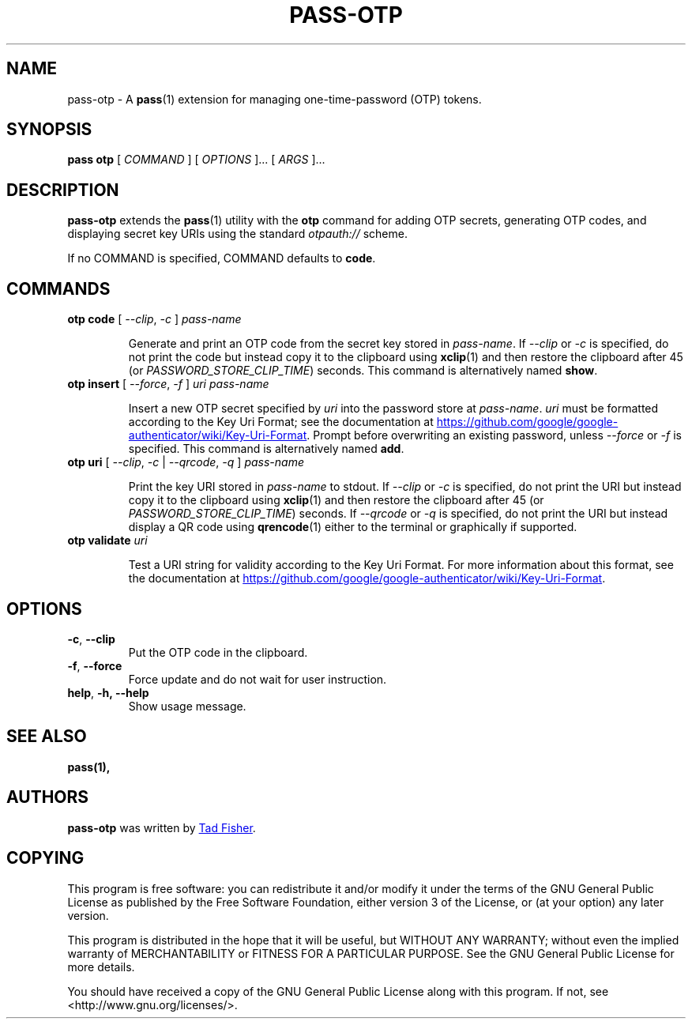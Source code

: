 .TH PASS-OTP 1 "2017 February 14" "Password store OTP extension"

.SH NAME
pass-otp - A \fBpass\fP(1) extension for managing one-time-password (OTP) tokens.

.SH SYNOPSIS
.B pass otp
[
.I COMMAND
] [
.I OPTIONS
]... [
.I ARGS
]...

.SH DESCRIPTION

.B pass-otp
extends the
.BR pass (1)
utility with the
.B otp
command for adding OTP secrets, generating OTP codes, and displaying secret key
URIs using the standard \fIotpauth://\fP scheme.

If no COMMAND is specified, COMMAND defaults to \fBcode\fP.

.SH COMMANDS

.TP
\fBotp code\fP [ \fI--clip\fP, \fI-c\fP ] \fIpass-name\fP

Generate and print an OTP code from the secret key stored in \fIpass-name\fP. If
\fI--clip\fP or \fI-c\fP is specified, do not print the code but instead copy it to the clipboard using
.BR xclip (1)
and then restore the clipboard after 45 (or \fIPASSWORD_STORE_CLIP_TIME\fP)
seconds. This command is alternatively named \fBshow\fP.

.TP
\fBotp insert\fP [ \fI--force\fP, \fI-f\fP ] \fIuri\fP \fIpass-name\fP

Insert a new OTP secret specified by \fIuri\fP into the password store at
\fIpass-name\fP. \fIuri\fP must be formatted according to the Key Uri Format;
see the documentation at
.UR https://\:github.\:com/\:google/\:google-authenticator/\:wiki/\:Key-Uri-Format
.UE .
Prompt before overwriting an existing password, unless
\fI--force\fP or \fI-f\fP is specified. This command is alternatively named
\fBadd\fP.

.TP
\fBotp uri\fP [ \fI--clip\fP, \fI-c\fP | \fI--qrcode\fP, \fI-q\fP ] \fIpass-name\fP

Print the key URI stored in \fIpass-name\fP to stdout. If \fI--clip\fP or
\fI-c\fP is specified, do not print the URI but instead copy it to the clipboard
using
.BR xclip (1)
and then restore the clipboard after 45 (or \fIPASSWORD_STORE_CLIP_TIME\fP)
seconds. If \fI--qrcode\fP or \fI-q\fP is specified, do not print the URI but
instead display a QR code using
.BR qrencode (1)
either to the terminal or graphically if supported.

.TP
\fBotp validate\fP \fIuri\fP

Test a URI string for validity according to the Key Uri Format. For more
information about this format, see the documentation at
.UR https://\:github.\:com/\:google/\:google-authenticator/\:wiki/\:Key-Uri-Format
.UE .

.SH OPTIONS

.TP
\fB\-c\fP, \fB--clip\fP
Put the OTP code in the clipboard.

.TP
\fB\-f\fP, \fB--force\fP
Force update and do not wait for user instruction.

.TP
\fBhelp\fP, \fB\-h\fB, \-\-help\fR
Show usage message.

.SH SEE ALSO
.BR pass(1),


.SH AUTHORS
.B pass-otp
was written by
.MT tadfisher@gmail.com
Tad Fisher
.ME .


.SH COPYING
This program is free software: you can redistribute it and/or modify
it under the terms of the GNU General Public License as published by
the Free Software Foundation, either version 3 of the License, or
(at your option) any later version.

This program is distributed in the hope that it will be useful,
but WITHOUT ANY WARRANTY; without even the implied warranty of
MERCHANTABILITY or FITNESS FOR A PARTICULAR PURPOSE.  See the
GNU General Public License for more details.

You should have received a copy of the GNU General Public License
along with this program.  If not, see <http://www.gnu.org/licenses/>.
